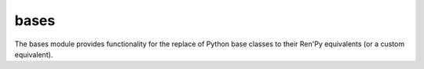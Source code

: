 bases
-------

The bases module provides functionality for the replace of Python base classes
to their Ren'Py equivalents (or a custom equivalent).

.. autoapimodule:: py2ren.converter.bases
    :members:

